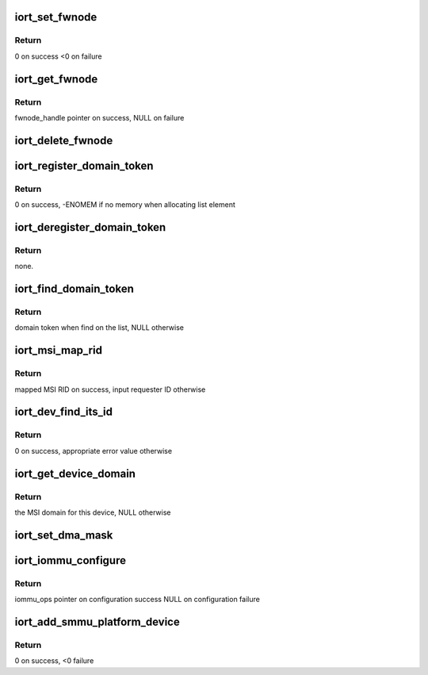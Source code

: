 .. -*- coding: utf-8; mode: rst -*-
.. src-file: drivers/acpi/arm64/iort.c

.. _`iort_set_fwnode`:

iort_set_fwnode
===============

.. c:function:: int iort_set_fwnode(struct acpi_iort_node *iort_node, struct fwnode_handle *fwnode)

    Create iort_fwnode and use it to register iommu data in the iort_fwnode_list

    :param struct acpi_iort_node \*iort_node:
        *undescribed*

    :param struct fwnode_handle \*fwnode:
        fwnode associated with the IORT node

.. _`iort_set_fwnode.return`:

Return
------

0 on success
<0 on failure

.. _`iort_get_fwnode`:

iort_get_fwnode
===============

.. c:function:: struct fwnode_handle *iort_get_fwnode(struct acpi_iort_node *node)

    Retrieve fwnode associated with an IORT node

    :param struct acpi_iort_node \*node:
        IORT table node to be looked-up

.. _`iort_get_fwnode.return`:

Return
------

fwnode_handle pointer on success, NULL on failure

.. _`iort_delete_fwnode`:

iort_delete_fwnode
==================

.. c:function:: void iort_delete_fwnode(struct acpi_iort_node *node)

    Delete fwnode associated with an IORT node

    :param struct acpi_iort_node \*node:
        IORT table node associated with fwnode to delete

.. _`iort_register_domain_token`:

iort_register_domain_token
==========================

.. c:function:: int iort_register_domain_token(int trans_id, struct fwnode_handle *fw_node)

    register domain token and related ITS ID to the list from where we can get it back later on.

    :param int trans_id:
        ITS ID.

    :param struct fwnode_handle \*fw_node:
        Domain token.

.. _`iort_register_domain_token.return`:

Return
------

0 on success, -ENOMEM if no memory when allocating list element

.. _`iort_deregister_domain_token`:

iort_deregister_domain_token
============================

.. c:function:: void iort_deregister_domain_token(int trans_id)

    Deregister domain token based on ITS ID

    :param int trans_id:
        ITS ID.

.. _`iort_deregister_domain_token.return`:

Return
------

none.

.. _`iort_find_domain_token`:

iort_find_domain_token
======================

.. c:function:: struct fwnode_handle *iort_find_domain_token(int trans_id)

    Find domain token based on given ITS ID

    :param int trans_id:
        ITS ID.

.. _`iort_find_domain_token.return`:

Return
------

domain token when find on the list, NULL otherwise

.. _`iort_msi_map_rid`:

iort_msi_map_rid
================

.. c:function:: u32 iort_msi_map_rid(struct device *dev, u32 req_id)

    Map a MSI requester ID for a device

    :param struct device \*dev:
        The device for which the mapping is to be done.

    :param u32 req_id:
        The device requester ID.

.. _`iort_msi_map_rid.return`:

Return
------

mapped MSI RID on success, input requester ID otherwise

.. _`iort_dev_find_its_id`:

iort_dev_find_its_id
====================

.. c:function:: int iort_dev_find_its_id(struct device *dev, u32 req_id, unsigned int idx, int *its_id)

    Find the ITS identifier for a device

    :param struct device \*dev:
        The device.

    :param u32 req_id:
        *undescribed*

    :param unsigned int idx:
        Index of the ITS identifier list.

    :param int \*its_id:
        ITS identifier.

.. _`iort_dev_find_its_id.return`:

Return
------

0 on success, appropriate error value otherwise

.. _`iort_get_device_domain`:

iort_get_device_domain
======================

.. c:function:: struct irq_domain *iort_get_device_domain(struct device *dev, u32 req_id)

    Find MSI domain related to a device

    :param struct device \*dev:
        The device.

    :param u32 req_id:
        Requester ID for the device.

.. _`iort_get_device_domain.return`:

Return
------

the MSI domain for this device, NULL otherwise

.. _`iort_set_dma_mask`:

iort_set_dma_mask
=================

.. c:function:: void iort_set_dma_mask(struct device *dev)

    Set-up dma mask for a device.

    :param struct device \*dev:
        device to configure

.. _`iort_iommu_configure`:

iort_iommu_configure
====================

.. c:function:: const struct iommu_ops *iort_iommu_configure(struct device *dev)

    Set-up IOMMU configuration for a device.

    :param struct device \*dev:
        device to configure

.. _`iort_iommu_configure.return`:

Return
------

iommu_ops pointer on configuration success
NULL on configuration failure

.. _`iort_add_smmu_platform_device`:

iort_add_smmu_platform_device
=============================

.. c:function:: int iort_add_smmu_platform_device(struct acpi_iort_node *node)

    Allocate a platform device for SMMU

    :param struct acpi_iort_node \*node:
        Pointer to SMMU ACPI IORT node

.. _`iort_add_smmu_platform_device.return`:

Return
------

0 on success, <0 failure

.. This file was automatic generated / don't edit.

